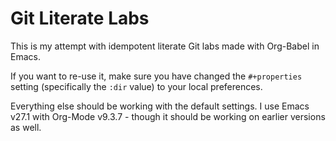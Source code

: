 * Git Literate Labs

This is my attempt with idempotent literate Git labs made with Org-Babel in Emacs. 

If you want to re-use it, make sure you have changed the =#+properties= setting (specifically the =:dir= value) to your local preferences.

Everything else should be working with the default settings. I use Emacs v27.1 with Org-Mode v9.3.7 - though it should be working on earlier versions as well.

